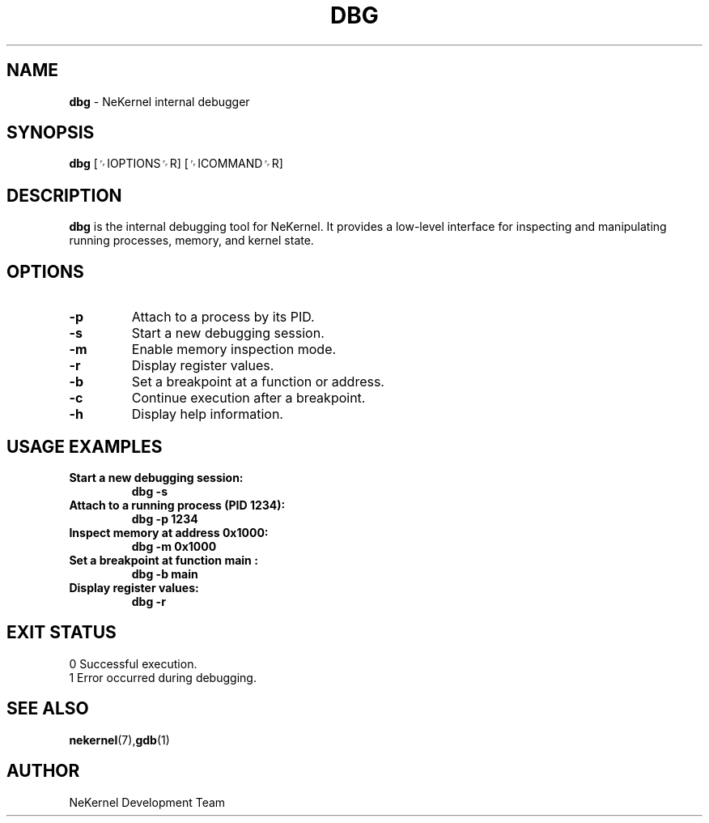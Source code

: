 .TH DBG 1 "NeKernel Internal Kit" "January 2025" "NeKernel Manual"
.SH NAME
.B dbg
\- NeKernel internal debugger

.SH SYNOPSIS
.B dbg
[␌IOPTIONS␌R] [␌ICOMMAND␌R]

.SH DESCRIPTION
.B dbg
is the internal debugging tool for NeKernel. It provides a low-level
interface for inspecting and manipulating running processes,
memory, and kernel state.

.SH OPTIONS
.TP
.B -p
Attach to a process by its PID.
.TP
.B -s
Start a new debugging session.
.TP
.B -m
Enable memory inspection mode.
.TP
.B -r
Display register values.
.TP
.B -b
Set a breakpoint at a function or address.
.TP
.B -c
Continue execution after a breakpoint.
.TP
.B -h
Display help information.

.SH USAGE EXAMPLES
.TP
.B Start a new debugging session:
.B dbg -s
.TP
.B Attach to a running process (PID 1234):
.B dbg -p 1234
.TP
.B Inspect memory at address 0x1000:
.B dbg -m 0x1000
.TP
.B Set a breakpoint at function "main":
.B dbg -b main
.TP
.B Display register values:
.B dbg -r

.SH EXIT STATUS
.TP
0  Successful execution.
.TP
1  Error occurred during debugging.

.SH SEE ALSO
.BR nekernel (7), gdb (1)

.SH AUTHOR
NeKernel Development Team

